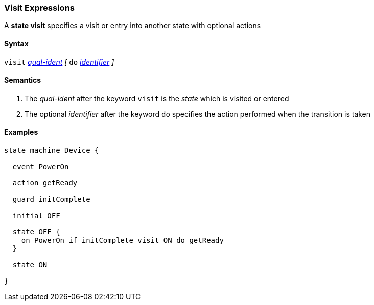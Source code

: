 === Visit Expressions

A *state visit* specifies a visit or entry into another state with optional actions  

==== Syntax

`visit` <<Scoping-of-Names_Qualified-Identifiers,_qual-ident_>>
_[_
`do` <<Lexical-Elements_Identifiers,_identifier_>>
_]_

==== Semantics

. The _qual-ident_ after the keyword `visit` is the _state_ which is visited or entered 

. The optional _identifier_ after the keyword `do` specifies the action performed when the transition is taken

==== Examples

[source,fpp]
----
state machine Device {

  event PowerOn
  
  action getReady

  guard initComplete

  initial OFF

  state OFF {
    on PowerOn if initComplete visit ON do getReady
  }

  state ON

}
----
